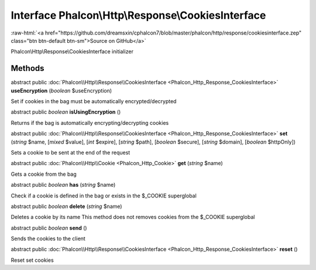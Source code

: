 Interface **Phalcon\\Http\\Response\\CookiesInterface**
=======================================================

.. role:: raw-html(raw)
   :format: html

:raw-html:`<a href="https://github.com/dreamsxin/cphalcon7/blob/master/phalcon/http/response/cookiesinterface.zep" class="btn btn-default btn-sm">Source on GitHub</a>`

Phalcon\\Http\\Response\\CookiesInterface initializer


Methods
-------

abstract public :doc:`Phalcon\\Http\\Response\\CookiesInterface <Phalcon_Http_Response_CookiesInterface>`  **useEncryption** (*boolean* $useEncryption)

Set if cookies in the bag must be automatically encrypted/decrypted



abstract public *boolean*  **isUsingEncryption** ()

Returns if the bag is automatically encrypting/decrypting cookies



abstract public :doc:`Phalcon\\Http\\Response\\CookiesInterface <Phalcon_Http_Response_CookiesInterface>`  **set** (*string* $name, [*mixed* $value], [*int* $expire], [*string* $path], [*boolean* $secure], [*string* $domain], [*boolean* $httpOnly])

Sets a cookie to be sent at the end of the request



abstract public :doc:`Phalcon\\Http\\Cookie <Phalcon_Http_Cookie>`  **get** (*string* $name)

Gets a cookie from the bag



abstract public *boolean*  **has** (*string* $name)

Check if a cookie is defined in the bag or exists in the $_COOKIE superglobal



abstract public *boolean*  **delete** (*string* $name)

Deletes a cookie by its name This method does not removes cookies from the $_COOKIE superglobal



abstract public *boolean*  **send** ()

Sends the cookies to the client



abstract public :doc:`Phalcon\\Http\\Response\\CookiesInterface <Phalcon_Http_Response_CookiesInterface>`  **reset** ()

Reset set cookies



